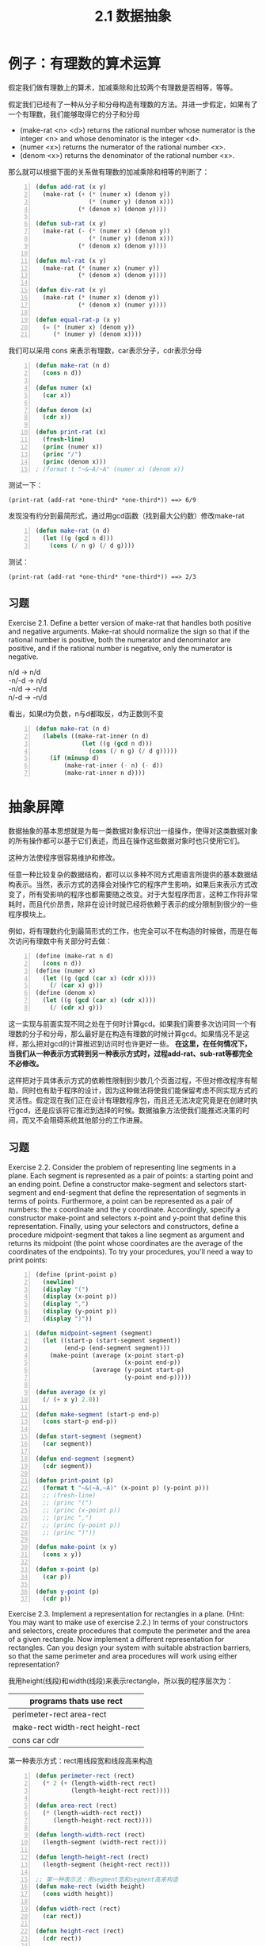 #+TITLE: 2.1 数据抽象
#+OPTIONS: ^:{}

* 例子：有理数的算术运算
假定我们做有理数上的算术，加减乘除和比较两个有理数是否相等，等等。

假定我们已经有了一种从分子和分母构造有理数的方法。并进一步假定，如果有了一个有理数，我们能够取得它的分子和分母
+ (make-rat <n> <d>) returns the rational number whose numerator is the integer <n> and whose denominator is the integer <d>.
+ (numer <x>) returns the numerator of the rational number <x>.
+ (denom <x>) returns the denominator of the rational number <x>.
那么就可以根据下面的关系做有理数的加减乘除和相等的判断了：

[[http://mitpress.mit.edu/sicp/full-text/book/ch2-Z-G-1.gif]]

[[http://mitpress.mit.edu/sicp/full-text/book/ch2-Z-G-2.gif]]

[[http://mitpress.mit.edu/sicp/full-text/book/ch2-Z-G-3.gif]]

[[http://mitpress.mit.edu/sicp/full-text/book/ch2-Z-G-4.gif]]

[[http://mitpress.mit.edu/sicp/full-text/book/ch2-Z-G-5.gif]]

#+BEGIN_SRC lisp -n
  (defun add-rat (x y)
    (make-rat (+ (* (numer x) (denom y))
                 (* (numer y) (denom x)))
              (* (denom x) (denom y))))
  
  (defun sub-rat (x y)
    (make-rat (- (* (numer x) (denom y))
                 (* (numer y) (denom x)))
              (* (denom x) (denom y))))
  
  (defun mul-rat (x y)
    (make-rat (* (numer x) (numer y))
              (* (denom x) (denom y))))
  
  (defun div-rat (x y)
    (make-rat (* (numer x) (denom y))
              (* (denom x) (numer y))))
  
  (defun equal-rat-p (x y)
    (= (* (numer x) (denom y))
       (* (numer y) (denom x))))
#+END_SRC
我们可以采用 cons 来表示有理数，car表示分子，cdr表示分母
#+BEGIN_SRC lisp -n
  (defun make-rat (n d)
    (cons n d))
  
  (defun numer (x)
    (car x))
  
  (defun denom (x)
    (cdr x))
  
  (defun print-rat (x)
    (fresh-line)
    (princ (numer x))
    (princ "/")
    (princ (denom x)))
  ; (format t "~&~A/~A" (numer x) (denom x))
#+END_SRC
测试一下：
: (print-rat (add-rat *one-third* *one-third*)) ==> 6/9
发现没有约分到最简形式，通过用gcd函数（找到最大公约数）修改make-rat
#+BEGIN_SRC lisp -n
  (defun make-rat (n d)
    (let ((g (gcd n d)))
      (cons (/ n g) (/ d g))))
#+END_SRC
测试：
: (print-rat (add-rat *one-third* *one-third*)) ==> 2/3

** 习题
Exercise 2.1.  Define a better version of make-rat that handles both positive and negative arguments. Make-rat should normalize the sign so that if the rational number is positive, both the numerator and denominator are positive, and if the rational number is negative, only the numerator is negative.
#+BEGIN_VERSE
n/d -> n/d
-n/-d -> n/d
-n/d -> -n/d
n/-d -> -n/d
#+END_VERSE
看出，如果d为负数，n与d都取反，d为正数则不变
#+BEGIN_SRC lisp -n
  (defun make-rat (n d)
    (labels ((make-rat-inner (n d)
               (let ((g (gcd n d)))
                 (cons (/ n g) (/ d g)))))
      (if (minusp d)
          (make-rat-inner (- n) (- d))
          (make-rat-inner n d))))
#+END_SRC

* 抽象屏障
数据抽象的基本思想就是为每一类数据对象标识出一组操作，使得对这类数据对象的所有操作都可以基于它们表述，而且在操作这些数据对象时也只使用它们。

[[http://mitpress.mit.edu/sicp/full-text/book/ch2-Z-G-6.gif]]

这种方法使程序很容易维护和修改。

任意一种比较复杂的数据结构，都可以以多种不同方式用语言所提供的基本数据结构表示。当然，表示方式的选择会对操作它的程序产生影响，如果后来表示方式改变了，所有受影响的程序也都需要随之改变。对于大型程序而言，这种工作将非常耗时，而且代价昂贵，除非在设计时就已经将依赖于表示的成分限制到很少的一些程序模块上。

例如，将有理数约化到最简形式的工作，也完全可以不在构造的时候做，而是在每次访问有理数中有关部分时去做：
#+BEGIN_SRC scheme -n
  (define (make-rat n d)
    (cons n d))
  (define (numer x)
    (let ((g (gcd (car x) (cdr x))))
      (/ (car x) g)))
  (define (denom x)
    (let ((g (gcd (car x) (cdr x))))
      (/ (cdr x) g)))
#+END_SRC
这一实现与前面实现不同之处在于何时计算gcd。如果我们需要多次访问同一个有理数的分子和分母，那么最好是在构造有理数的时候计算gcd。如果情况不是这样，那么把对gcd的计算推迟到访问时也许更好一些。
*在这里，在任何情况下，当我们从一种表示方式转到另一种表示方式时，过程add-rat、sub-rat等都完全不必修改。*

这样把对于具体表示方式的依赖性限制到少数几个页面过程，不但对修改程序有帮助，同时也有助于程序的设计，因为这种做法将使我们能保留考虑不同实现方式的灵活性。假定现在我们正在设计有理数程序包，而且还无法决定究竟是在创建时执行gcd，还是应该将它推迟到选择的时候。数据抽象方法使我们能推迟决策的时间，而又不会阻碍系统其他部分的工作进展。

** 习题
Exercise 2.2.  Consider the problem of representing line segments in a plane. Each segment is represented as a pair of points: a starting point and an ending point. Define a constructor make-segment and selectors start-segment and end-segment that define the representation of segments in terms of points. Furthermore, a point can be represented as a pair of numbers: the x coordinate and the y coordinate. Accordingly, specify a constructor make-point and selectors x-point and y-point that define this representation. Finally, using your selectors and constructors, define a procedure midpoint-segment that takes a line segment as argument and returns its midpoint (the point whose coordinates are the average of the coordinates of the endpoints). To try your procedures, you'll need a way to print points:
#+BEGIN_SRC scheme -n
  (define (print-point p)
    (newline)
    (display "(")
    (display (x-point p))
    (display ",")
    (display (y-point p))
    (display ")"))
#+END_SRC

#+BEGIN_SRC lisp -n
  (defun midpoint-segment (segment)
    (let ((start-p (start-segment segment))
          (end-p (end-segment segment)))
      (make-point (average (x-point start-p)
                           (x-point end-p))
                  (average (y-point start-p)
                           (y-point end-p)))))
  
  (defun average (x y)
    (/ (+ x y) 2.0))
  
  (defun make-segment (start-p end-p)
    (cons start-p end-p))
  
  (defun start-segment (segment)
    (car segment))
  
  (defun end-segment (segment)
    (cdr segment))
  
  (defun print-point (p)
    (format t "~&(~A,~A)" (x-point p) (y-point p)))
    ;; (fresh-line)
    ;; (princ "(")
    ;; (princ (x-point p))
    ;; (princ ",")
    ;; (princ (y-point p))
    ;; (princ ")"))
  
  (defun make-point (x y)
    (cons x y))
  
  (defun x-point (p)
    (car p))
  
  (defun y-point (p)
    (cdr p))
#+END_SRC

Exercise 2.3.  Implement a representation for rectangles in a plane. (Hint: You may want to make use of exercise 2.2.) In terms of your constructors and selectors, create procedures that compute the perimeter and the area of a given rectangle. Now implement a different representation for rectangles. Can you design your system with suitable abstraction barriers, so that the same perimeter and area procedures will work using either representation?

我用height(线段)和width(线段)来表示rectangle，所以我的程序层次为：
| programs thats use rect                  |
|------------------------------------------|
| perimeter-rect area-rect                 |
| make-rect width-rect height-rect         |
|  cons car cdr                                                 |

第一种表示方式：rect用线段宽和线段高来构造
#+BEGIN_SRC lisp -n
  (defun perimeter-rect (rect)
    (* 2 (+ (length-width-rect rect)
            (length-height-rect rect))))
  
  (defun area-rect (rect)
    (* (length-width-rect rect))
       (length-height-rect rect))))
  
  (defun length-width-rect (rect)
    (length-segment (width-rect rect)))
  
  (defun length-height-rect (rect)
    (length-segment (height-rect rect)))
  
  ;; 第一种表示法：用segment宽和segment高来构造
  (defun make-rect (width height)
    (cons width height))
  
  (defun width-rect (rect)
    (car rect))
  
  (defun height-rect (rect)
    (cdr rect))
  
  (defun length-segment (segment)
    (let ((start-p (start-segment segment))
          (end-p (end-segment segment)))
      (expt (+ (expt (- (x-point start-p)
                        (x-point end-p))
                     2)
               (expt (- (y-point start-p)
                        (y-point end-p))
                     2))
            .5)))  
#+END_SRC
第二种表示方式：用相邻的三个点来构造。只需要改make-rect
#+BEGIN_SRC lisp -n
  ;; 第二种表示法：用相邻的三点来构造
  (defun make-rect (p1 p2 p3)
    (let ((seg12 (make-segment p1 p2))
          (seg23 (make-segment p2 p3)))
      (if (> (length-segment seg12)
             (length-segment seg23))
          (cons seg23 seg12)
          (cons seg12 seg23))))
#+END_SRC
第三种表示方式：把比较线段长度放在别处
#+BEGIN_SRC lisp -n
  ;; 第三种表示法
  (defun make-rect (p1 p2 p3)
    (cons (make-segment p1 p2)
          (make-segment p2 p3)))
  
  (defun width-rect (rect)
    (if (> (length-segment (car rect))
           (length-segment (cdr rect)))
        (cdr rect)
        (car rect)))
  
  (defun height-rect (rect)
    (if (> (length-segment (car rect))
           (length-segment (cdr rect)))
        (car rect)
        (cdr rect)))
#+END_SRC
如果只是计算周长和面积并不用比较出宽和高的区别。

* 数据意味着什么
一般而言，我们总可以将数据定义为一组适当的选择函数和构造函数，以及为使这一套过程成为一套合法表示，它们就必须满足的一组特定条件。
如make-rat,number,denom必须满足下面条件，对于任意整数n和任意非零整数d，如果x是(make-rat n d)，那么：

[[http://mitpress.mit.edu/sicp/full-text/book/ch2-Z-G-7.gif]]

就像Java中的bean对象，构造函数和get方法，对象就是数据的封装。

对于序对（pair）来说，我们从来没有说序对究竟是什么，只说语言为序对的操作提供了三个过程cons，car，cdr。
这些操作满足的条件是：对于任何对象x和y，如果z是(cons x y)，那么(car z)就是x，(cdr z)就是y

我们完全可以不用任何数据结构，只使用过程就可以实现序对：
#+BEGIN_SRC lisp -n
  (defun our-cons (x y)
    (labels ((dispatch (m)
               (cond ((= m 0) x)
                     ((= m 1) y)
                     (t (error "Argument not 0 or 1" m)))))
      #'dispatch))
  
  (defun our-car (z)
    (funcall z 0))
  
  (defun our-cdr (z)
    (funcall z 1))
#+END_SRC
如果只使用cons,car,cdr访问序对，我们无法区分这一实现和“真正的”数据结构。

数据的过程性表示将在我们的程序设计宝库中扮演一种核心角色。

Exercise 2.4.  Here is an alternative procedural representation of pairs. For this representation, verify that (car (cons x y)) yields x for any objects x and y.
#+BEGIN_SRC scheme -n
  (define (cons x y)
    (lambda (m) (m x y)))
  
  (define (car z)
    (z (lambda (p q) p)))
#+END_SRC
What is the corresponding definition of cdr? (Hint: To verify that this works, make use of the substitution model of section 1.1.5.)

替换模型
#+BEGIN_EXAMPLE -n
(car (cons x y))
(car (lambda (m) (m x y)))
((lambda (m) (m x y)) (lambda (p q) p))
((lambda (p q) p) x y)
x
#+END_EXAMPLE

** 习题
Exercise 2.5.  Show that we can represent pairs of nonnegative integers using only numbers and arithmetic operations if we represent the pair a and b as the integer that is the product 2^{a} 3^{b}. Give the corresponding definitions of the procedures cons, car, and cdr.

2^{a}3^{b}   = 2*2*2*2*...*2    *  3*3* ... *3*3  

当2^{a}3^{b}除以2结果得分数，就证明2除尽了，同理除以3结果得分数后，3也除尽了，根据这个算a和b
#+BEGIN_SRC lisp -n
  (defun our-cons (a b)
    (* (expt 2 a)
       (expt 3 b)))
  
  (defun our-car (z)
    (divide-times z 2)))
  
  (defun our-cdr (z)
    (divide-times z 3)))
  
  (defun divide-times (number divisor)
    (labels ((iter (n result)
               (let ((tmp (/ n divisor)))
                 (if (integerp tmp)
                     (iter tmp (1+ result))
                     result))))
      (iter number 0)))
#+END_SRC

Exercise 2.6.  In case representing pairs as procedures wasn't mind-boggling enough, consider that, in a language that can manipulate procedures, we can get by without numbers (at least insofar as nonnegative integers are concerned) by implementing 0 and the operation of adding 1 as
#+BEGIN_SRC scheme -n
  (define zero (lambda (f) (lambda (x) x)))
  
  (define (add-1 n)
    (lambda (f) (lambda (x) (f ((n f) x)))))
#+END_SRC
This representation is known as Church numerals, after its inventor, Alonzo Church, the logician who invented the  calculus.

Define one and two directly (not in terms of zero and add-1). (Hint: Use substitution to evaluate (add-1 zero)). Give a direct definition of the addition procedure + (not in terms of repeated application of add-1).

置换过程
#+BEGIN_EXAMPLE -n
(lambda (f) (lambda (x) x)) -- zero

(add-1 zero)
(lambda (f) (lambda (x) (f ((zero f) x))))
(lambda (f) (lambda (x) (f x))) -- one
#+END_EXAMPLE
这个主要是对参数x做几次f，zero就是做0次 ，one 做1次...
#+BEGIN_SRC lisp -n
  (defun zero ()
    (lambda (f) (lambda (x) x)))
  
  (defun one ()
    (lambda (f) (lambda (x) (funcall f x))))
  
  (defun two ()
    (lambda (f)
      (lambda (x)
        (funcall f (funcall f x)))))
  
  (defun our-+ (n1 n2)
    (lambda (f)
      (lambda (x)
        (funcall (funcall (funcall n1) f)
                 (funcall (funcall (funcall n2) f) x)))))
#+END_SRC
这个只有两个参数的+版本，下面实现下多个参数的+版本
#+BEGIN_SRC lisp -n
  (defun our-+ (&rest ns)
    (labels ((rec (n lst f x)
               (if (null lst)
                   (funcall (funcall (funcall n) f) x)
                   (funcall (funcall (funcall n) f)
                            (rec (car lst)
                                 (cdr lst)
                                 f
                                 x)))))
      (lambda (f)
        (lambda (x)
          (rec (car ns) (cdr ns) f x)))))
#+END_SRC
* 扩展练习：区间算术
电阻公式：
[[http://mitpress.mit.edu/sicp/full-text/book/ch2-Z-G-8.gif]]

电阻一般都有一定的误差。Alyssa想实现一套“区间算术”，两个区间的加、减、乘、除的结果仍是一个区间，表示的是计算结果的范围。
Alyssa假设有一种称为“区间”的抽象对象，这种对象有两个端点，下界和上界。
Alyssa设计了加、乘、除函数：
#+BEGIN_SRC lisp -n
  (defun add-interval (x y)
    (make-interval (+ (lower-bound x) (lower-bound y))
                   (+ (upper-bound x) (upper-bound y))))
  
  (defun mul-interval (x y)
    (let ((p1 (* (lower-bound x) (lower-bound y)))
          (p2 (* (lower-bound x) (upper-bound y)))
          (p3 (* (upper-bound x) (lower-bound y)))
          (p4 (* (upper-bound x) (upper-bound y))))
      (make-interval (min p1 p2 p3 p4)
                     (max p1 p2 p3 p4))))
  
  (defun div-interval (x y)
    (mul-interval x
                  (make-interval (/ 1.0 (upper-bound y))
                                 (/ 1.0 (lower-bound y)))))
#+END_SRC

** 习题
Exercise 2.7.  Alyssa's program is incomplete because she has not specified the implementation of the interval abstraction. Here is a definition of the interval constructor:

(define (make-interval a b) (cons a b))

Define selectors upper-bound and lower-bound to complete the implementation.
#+BEGIN_SRC lisp -n
  (defun make-interval (a b) (cons a b))
  (defun lower-bound (x) (car x))
  (defun upper-bound (x) (cdr x))
#+END_SRC

Exercise 2.8.  Using reasoning analogous to Alyssa's, describe how the difference of two intervals may be computed. Define a corresponding subtraction procedure, called sub-interval.

两个区间相减等于一个区间加上被减区间的负数。测试make-interval传递参数的时候注意：大小参数顺序不能乱
#+BEGIN_SRC lisp -n
  (defun sub-interval (x y)
    (add-interval x
                  (make-interval (- (upper-bound y))
                                 (- (lower-bound y)))))
#+END_SRC
也可以直接做减运算，只要注意把被减的区间upper和lower调换一下
#+BEGIN_SRC lisp -n
  (defun sub-interval (x y)
    (make-interval (- (lower-bound x) (upper-bound y))
                   (- (upper-bound x) (lower-bound y))))
#+END_SRC

Exercise 2.9.  The width of an interval is half of the difference between its upper and lower bounds. The width is a measure of the uncertainty of the number specified by the interval. For some arithmetic operations the width of the result of combining two intervals is a function only of the widths of the argument intervals, whereas for others the width of the combination is not a function of the widths of the argument intervals. Show that the width of the sum (or difference) of two intervals is a function only of the widths of the intervals being added (or subtracted). Give examples to show that this is not true for multiplication or division.

#+BEGIN_VERSE
x=[x_{l},x_{u}] y=[y_{l},y_{u}]

sum-width:
1/2 * ((x_{u} + y_{u}) - (x_{l} + y_{l}))
1/2 * ((x_{u} - x_{l}) + (y_{u} - y_{l}))
width of interval x + width of interval y

sub-width:
1/2 * ((x_{u} - y_{l}) - (x_{l} - y_{u}))
1/2 * ((x_{u} - x_{l}) + (y_{u} - y_{l}))
width of interval x + width of interval y

mul-width:
[1,10] * [0,5] = [0,50] (width = 25)
#+END_VERSE

Exercise 2.10.  Ben Bitdiddle, an expert systems programmer, looks over Alyssa's shoulder and comments that it is not clear what it means to divide by an interval that spans zero. Modify Alyssa's code to check for this condition and to signal an error if it occurs.

#+BEGIN_SRC lisp -n
  (defun div-interval (x y)
    (if (and (>= (upper-bound y) 0)
             (<= (lower-bound y) 0))
        (error "interval spans zero")
        (mul-interval x
                      (make-interval (/ 1.0 (upper-bound y))
                                     (/ 1.0 (lower-bound y)))))
#+END_SRC

Exercise 2.11.  In passing, Ben also cryptically comments: ``By testing the signs of the endpoints of the intervals, it is possible to break mul-interval into nine cases, only one of which requires more than two multiplications.'' Rewrite this procedure using Ben's suggestion.

#+BEGIN_SRC lisp -n
  (defun mul-interval (x y)
    (let ((xl (lower-bound x))
          (xu (upper-bound x))
          (yl (lower-bound y))
          (yu (upper-bound y)))
      ;; xl和xu与yl和yu 同号的四种情况
      ;; x++ y++; x++ y--; x-- y++; x-- y--
      (cond ((and (>= xl 0) ; x++ y++
                  (>= yl 0))
             (make-interval (* xl yl) (* xu yu)))
            ((and (>= xl 0) ; x++ y--
                  (<= yu 0))
             (make-interval (* xu yl) (* xl yu)))
            ((and (<= xu 0) ; x-- y++
                  (>= yl 0))
             (make-interval (* xl yu) (* xu yl)))
            ((and (<= xu 0) ; x-- y--
                  (<= yu 0))
             (make-interval (* xl yl) (* xu yu)))
      ;; 单异：xl和xu异号，y 同号。或者相反。四种情况
      ;; x-+ y++; x-+ y--; x++ y-+; x-- y-+
            ((and (<= xl 0) ; x-+ y++
                  (>= xu 0)
                  (>= yl 0))
             (make-interval (* xl yu) (* xu yu)))
            ((and (<= xl 0) ; x-+ y--
                  (>= xu 0)
                  (<= yu 0))
             (make-interval (* xu yl) (* xl yl)))
            ((and (>= xl 0) ; x++ y-+
                  (<= yl 0)
                  (>= yu 0))
             (make-interval (* xu yl) (* xu yu)))
            ((and (<= xu 0) ; x-- y-+
                  (<= yl 0)
                  (>= yu 0))
             (make-interval (* xl yu) (* xl yl)))
      ;; 双异，这种就是多余两次乘
      ;; 话说中文翻译真水啊，居然翻译乘每种都不少于两次。
            ((and (<= xl 0) ; x-+ y-+
                  (>= xu 0)
                  (<= yl 0)
                  (>= yu 0))
             (let ((p1 (* xl yl))
                   (p2 (* xl yu))
                   (p3 (* xu yl))
                   (p4 (* xu yu)))
               (make-interval (min p2 p3)
                              (max p1 p4)))))))
#+END_SRC

Exercise 2.12.  After debugging her program, Alyssa shows it to a potential user, who complains that her program solves the wrong problem. He wants a program that can deal with numbers represented as a center value and an additive tolerance; for example, he wants to work with intervals such as 3.5± 0.15 rather than [3.35, 3.65]. Alyssa returns to her desk and fixes this problem by supplying an alternate constructor and alternate selectors:

#+BEGIN_SRC scheme -n
(define (make-center-width c w)
  (make-interval (- c w) (+ c w)))
(define (center i)
  (/ (+ (lower-bound i) (upper-bound i)) 2))
(define (width i)
  (/ (- (upper-bound i) (lower-bound i)) 2))
#+END_SRC

Unfortunately, most of Alyssa's users are engineers. Real engineering situations usually involve measurements with only a small uncertainty, measured as the ratio of the width of the interval to the midpoint of the interval. Engineers usually specify percentage tolerances on the parameters of devices, as in the resistor specifications given earlier.

Define a constructor make-center-percent that takes a center and a percentage tolerance and produces the desired interval. You must also define a selector percent that produces the percentage tolerance for a given interval. The center selector is the same as the one shown above.

#+BEGIN_SRC lisp -n
  (defun make-center-percent (c p)
    (let ((tolerance (* c p)))
      (make-interval (- c tolerance)
                     (+ c tolerance))))
  
  (defun percent (i)
    (/ (width i) (center i)))
  
  (defun make-center-width (c w)
    (make-interval (- c w) (+ c w)))
  (defun center (i)
    (/ (+ (lower-bound i) (upper-bound i)) 2))
  (defun width (i)
    (/ (- (upper-bound i) (lower-bound i)) 2))
#+END_SRC

Exercise 2.13.  Show that under the assumption of small percentage tolerances there is a simple formula for the approximate percentage tolerance of the product of two intervals in terms of the tolerances of the factors. You may simplify the problem by assuming that all numbers are positive.

#+BEGIN_VERSE
有两个区间i_{1}和i_{2}，假设i_{3} = i_{1} * i_{2} （所有数都为正数）
i_{1} = [c_{1} * (1 - p_{1}), c_{1} * (1 + p_{1})]
i_{2} = [c_{2} * (1 - p_{2}), c_{2} * (1 + p_{2})]
i_{3} = 
[c_{1} * c_{2} * (1 - (p_{1} + p_{2}) + p_{1} * p_{2}),
c_{1} * c_{2} * (1 + (p_{1} + p_{2}) + p_{1} * p_{2})]
p_{1}和p_{2}都很小，那么p_{1} * p_{2}就可以忽略，那么p_{3} = p_{1} + p_{2}
#+END_VERSE

Exercise 2.14.  After considerable work, Alyssa P. Hacker delivers her finished system. Several years later, after she has forgotten all about it, she gets a frenzied call from an irate user, Lem E. Tweakit. It seems that Lem has noticed that the formula for parallel resistors can be written in two algebraically equivalent ways:

[[http://mitpress.mit.edu/sicp/full-text/book/ch2-Z-G-9.gif]]

and

[[http://mitpress.mit.edu/sicp/full-text/book/ch2-Z-G-10.gif]]

He has written the following two programs, each of which computes the parallel-resistors formula differently:

#+BEGIN_SRC scheme -n
(define (par1 r1 r2)
  (div-interval (mul-interval r1 r2)
                (add-interval r1 r2)))
(define (par2 r1 r2)
  (let ((one (make-interval 1 1))) 
    (div-interval one
                  (add-interval (div-interval one r1)
                                (div-interval one r2)))))
#+END_SRC

Lem complains that Alyssa's program gives different answers for the two ways of computing. This is a serious complaint.

Demonstrate that Lem is right. Investigate the behavior of the system on a variety of arithmetic expressions. Make some intervals A and B, and use them in computing the expressions A/A and A/B. You will get the most insight by using intervals whose width is a small percentage of the center value. Examine the results of the computation in center-percent form (see exercise 2.12).

#+BEGIN_VERSE
r1 = [r1_{L}, r1_{U}]，r2 = [r2_{L}, r2_{U}]
par1 = (r1 * r2) / (r1 + r2)
[r1_{L}r2_{L}, r1_{U}r2_{U}] / [r1_{L} + r2_{L}, r1_{U} + r2_{U}]
[(r1_{L}r2_{L}) / (r1_{U} + r2_{U}), (r1_{U}r2_{U}) / (r1_{L} + r2_{L})]
par2 = [(r1_{L}r2_{L}) / (r1_{L} + r2_{L}), (r1_{U}r2_{U}) / (r1_{U} + r2_{U})]
par1与par2不相等，Lem is right
#+END_VERSE
